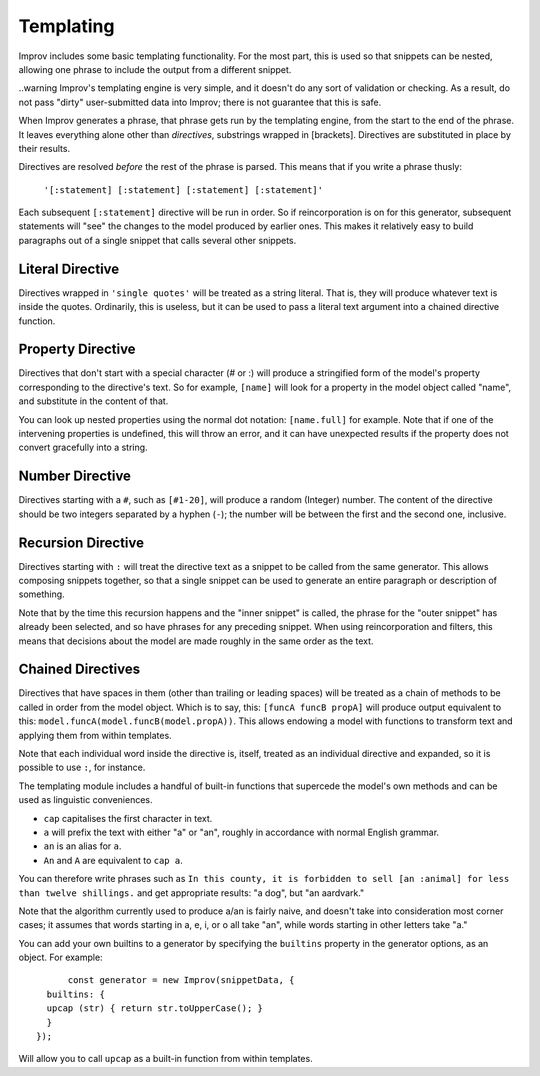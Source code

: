 Templating
==========

Improv includes some basic templating functionality. For the most part, this is
used so that snippets can be nested, allowing one phrase to include the output
from a different snippet.

..warning Improv's templating engine is very simple, and it doesn't do any sort
of validation or checking. As a result, do not pass "dirty" user-submitted data
into Improv; there is not guarantee that this is safe.

When Improv generates a phrase, that phrase gets run by the templating engine,
from the start to the end of the phrase. It leaves everything alone other than
*directives*, substrings wrapped in [brackets]. Directives are substituted
in place by their results.

Directives are resolved *before* the rest of the phrase is parsed. This means
that if you write a phrase thusly:

  ``'[:statement] [:statement] [:statement] [:statement]'``

Each subsequent ``[:statement]`` directive will be run in order. So if
reincorporation is on for this generator, subsequent statements will "see" the
changes to the model produced by earlier ones. This makes it relatively easy
to build paragraphs out of a single snippet that calls several other snippets.

Literal Directive
-----------------

Directives wrapped in ``'single quotes'`` will be treated as a string literal.
That is, they will produce whatever text is inside the quotes. Ordinarily, this
is useless, but it can be used to pass a literal text argument into a chained
directive function.

Property Directive
-----------------

Directives that don't start with a special character (# or :) will produce a
stringified form of the model's property corresponding to the directive's text.
So for example, ``[name]`` will look for a property in the model object called
"name", and substitute in the content of that.

You can look up nested properties using the normal dot notation: ``[name.full]``
for example. Note that if one of the intervening properties is undefined, this
will throw an error, and it can have unexpected results if the property does not
convert gracefully into a string.

Number Directive
----------------

Directives starting with a ``#``, such as ``[#1-20]``, will produce a random
(Integer) number. The content of the directive should be two integers separated
by a hyphen (``-``); the number will be between the first and the second one,
inclusive.

Recursion Directive
-------------------

Directives starting with ``:`` will treat the directive text as a snippet to be
called from the same generator. This allows composing snippets together, so
that a single snippet can be used to generate an entire paragraph or description
of something.

Note that by the time this recursion happens and the "inner snippet" is called,
the phrase for the "outer snippet" has already been selected, and so have
phrases for any preceding snippet. When using reincorporation and filters, this
means that decisions about the model are made roughly in the same order as the
text.


Chained Directives
------------------

Directives that have spaces in them (other than trailing or leading spaces) will
be treated as a chain of methods to be called in order from the model object.
Which is to say, this: ``[funcA funcB propA]`` will produce output equivalent to
this: ``model.funcA(model.funcB(model.propA))``. This allows endowing a model
with functions to transform text and applying them from within templates.

Note that each individual word inside the directive is, itself, treated as an
individual directive and expanded, so it is possible to use ``:``, for instance.

The templating module includes a handful of built-in functions that supercede the model's own methods and can be used as linguistic conveniences.

- ``cap`` capitalises the first character in text.
- ``a`` will prefix the text with either "a" or "an", roughly in accordance with normal English grammar.
- ``an`` is an alias for ``a``.
- ``An`` and ``A`` are equivalent to ``cap a``.

You can therefore write phrases such as ``In this county, it is forbidden to sell [an :animal] for less than twelve shillings.`` and get appropriate results: "a dog", but "an aardvark."

Note that the algorithm currently used to produce a/an is fairly naive, and
doesn't take into consideration most corner cases; it assumes that words
starting in a, e, i, or o all take "an", while words starting in other letters
take "a."

You can add your own builtins to a generator by specifying the ``builtins`` property in
the generator options, as an object. For example::

	const generator = new Improv(snippetData, {
    builtins: {
    upcap (str) { return str.toUpperCase(); }
    }
  });

Will allow you to call ``upcap`` as a built-in function from within templates.